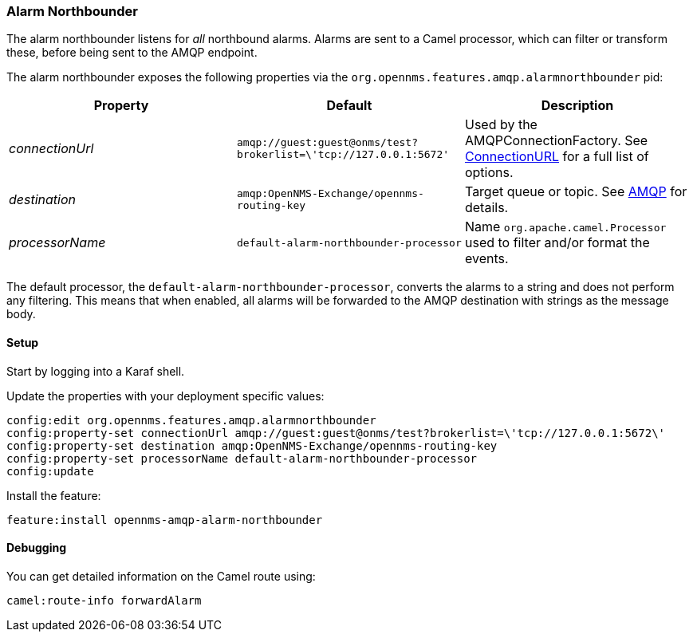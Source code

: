 
// Allow image rendering
:imagesdir: ../../images

=== Alarm Northbounder

The alarm northbounder listens for _all_ northbound alarms.
Alarms are sent to a Camel processor, which can filter or transform these, before being sent to the AMQP endpoint.

The alarm northbounder exposes the following properties via the `org.opennms.features.amqp.alarmnorthbounder` pid:

[options="header"]
|===
| Property        | Default                                                           | Description
| _connectionUrl_ | `amqp://guest:guest@onms/test?brokerlist=\'tcp://127.0.0.1:5672'` | Used by the AMQPConnectionFactory.
                                                                                        See http://people.apache.org/~grkvlt/qpid-site/qpid-java/qpid-client/apidocs/org/apache/qpid/jms/ConnectionURL.html[ConnectionURL] for a full list of options.
| _destination_   | `amqp:OpenNMS-Exchange/opennms-routing-key`                       | Target queue or topic.
                                                                                        See http://camel.apache.org/amqp.html[AMQP] for details.
| _processorName_ | `default-alarm-northbounder-processor`                            | Name `org.apache.camel.Processor` used to filter and/or format the events.
|===

The default processor, the `default-alarm-northbounder-processor`, converts the alarms to a string and does not perform any filtering.
This means that when enabled, all alarms will be forwarded to the AMQP destination with strings as the message body.

==== Setup

Start by logging into a Karaf shell.

Update the properties with your deployment specific values:

[source]
----
config:edit org.opennms.features.amqp.alarmnorthbounder
config:property-set connectionUrl amqp://guest:guest@onms/test?brokerlist=\'tcp://127.0.0.1:5672\'
config:property-set destination amqp:OpenNMS-Exchange/opennms-routing-key
config:property-set processorName default-alarm-northbounder-processor
config:update
----

Install the feature:

[source]
----
feature:install opennms-amqp-alarm-northbounder
----

==== Debugging

You can get detailed information on the Camel route using:

[source]
----
camel:route-info forwardAlarm
----
